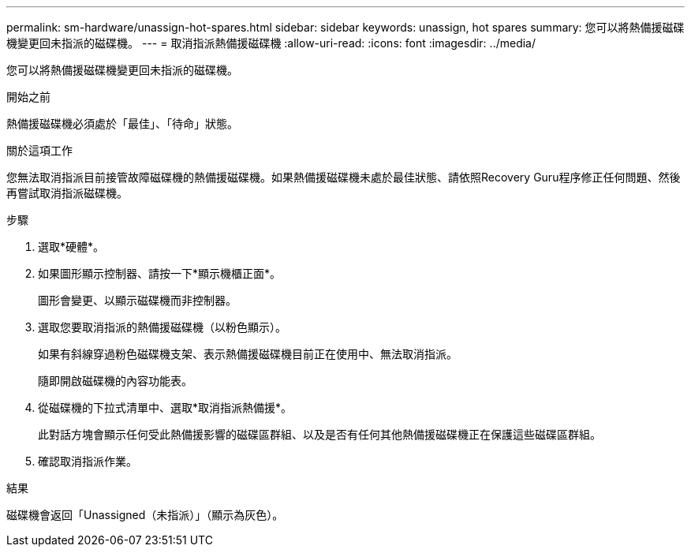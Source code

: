 ---
permalink: sm-hardware/unassign-hot-spares.html 
sidebar: sidebar 
keywords: unassign, hot spares 
summary: 您可以將熱備援磁碟機變更回未指派的磁碟機。 
---
= 取消指派熱備援磁碟機
:allow-uri-read: 
:icons: font
:imagesdir: ../media/


[role="lead"]
您可以將熱備援磁碟機變更回未指派的磁碟機。

.開始之前
熱備援磁碟機必須處於「最佳」、「待命」狀態。

.關於這項工作
您無法取消指派目前接管故障磁碟機的熱備援磁碟機。如果熱備援磁碟機未處於最佳狀態、請依照Recovery Guru程序修正任何問題、然後再嘗試取消指派磁碟機。

.步驟
. 選取*硬體*。
. 如果圖形顯示控制器、請按一下*顯示機櫃正面*。
+
圖形會變更、以顯示磁碟機而非控制器。

. 選取您要取消指派的熱備援磁碟機（以粉色顯示）。
+
如果有斜線穿過粉色磁碟機支架、表示熱備援磁碟機目前正在使用中、無法取消指派。

+
隨即開啟磁碟機的內容功能表。

. 從磁碟機的下拉式清單中、選取*取消指派熱備援*。
+
此對話方塊會顯示任何受此熱備援影響的磁碟區群組、以及是否有任何其他熱備援磁碟機正在保護這些磁碟區群組。

. 確認取消指派作業。


.結果
磁碟機會返回「Unassigned（未指派）」（顯示為灰色）。

